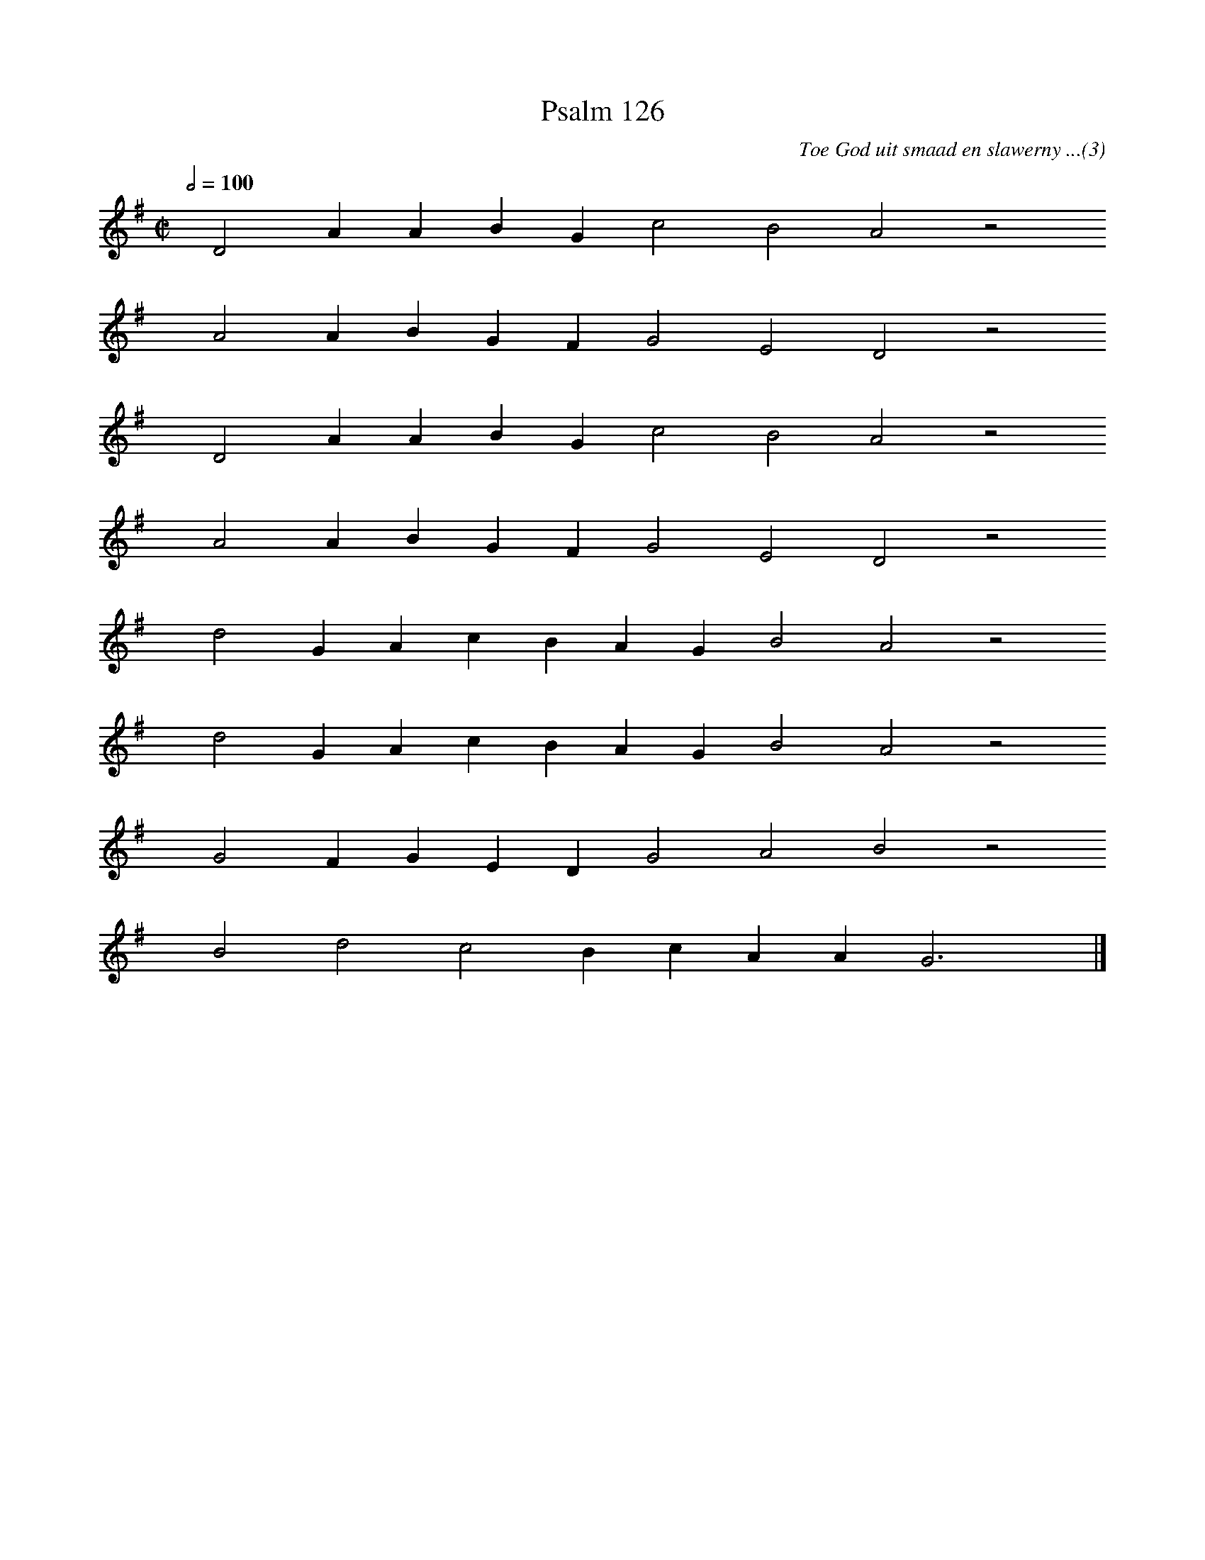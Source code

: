 %%vocalfont Arial 14
X:1
T:Psalm 126
C:Toe God uit smaad en slawerny ...(3)
L:1/4
M:C|
K:G
Q:1/2=100
yy D2 A A B G c2 B2 A2 z2
%w:words come here
yyyy A2 A B G F G2 E2 D2 z2
%w:words come here
yyyy D2 A A B G c2 B2 A2 z2
%w:words come here
yyyy A2 A B G F G2 E2 D2 z2
%w:words come here
yyyy d2 G A c B A G B2 A2 z2
%w:words come here
yyyy d2 G A c B A G B2 A2 z2
%w:words come here
yyyy G2 F G E D G2 A2 B2 z2
%w:words come here
yyyy B2 d2 c2 B c A A G3 yy |]
%w:words come here
